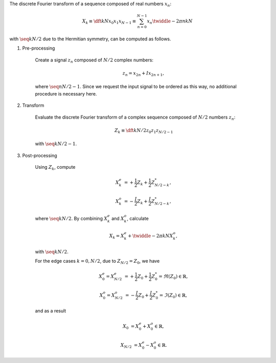 The discrete Fourier transform of a sequence composed of real numbers :math:`x_n`:

.. math::

    X_k
    \equiv
    \dft{k}{N}{x_0}{x_1}{x_{N - 1}}
    \equiv
    \sum_{n = 0}^{N - 1}
    x_n
    \twiddle{- 2 \pi}{n k}{N}

with :math:`\seq{k}{N / 2}` due to the Hermitian symmetry, can be computed as follows.

#. Pre-processing

    Create a signal :math:`z_n` composed of :math:`N / 2` complex numbers:

    .. math::

        z_n = x_{2 n} + I x_{2 n + 1},

    where :math:`\seq{n}{N / 2 - 1}`.
    Since we request the input signal to be ordered as this way, no additional procedure is necessary here.

#. Transform

    Evaluate the discrete Fourier transform of a complex sequence composed of :math:`N / 2` numbers :math:`z_n`:

    .. math::

        Z_k
        \equiv
        \dft{k}{N / 2}{z_0}{z_1}{z_{N / 2 - 1}}

    with :math:`\seq{k}{N / 2 - 1}`.

    .. myliteralinclude:: /../../NumericalMethod/FourierTransform/RDFT/src/rdft.c
        :language: c
        :tag: from physical to spectral space

#. Post-processing

    Using :math:`Z_k`, compute

    .. math::

        X_k^e
        &
        =
        +
        \frac{1}{2}
        Z_k
        +
        \frac{1}{2}
        Z_{N / 2 - k}^*,

        X_k^o
        &
        =
        -
        \frac{I}{2}
        Z_k
        +
        \frac{I}{2}
        Z_{N / 2 - k}^*,

    where :math:`\seq{k}{N / 2}`.
    By combining :math:`X_k^e` and :math:`X_k^o`, calculate

    .. math::

        X_k
        =
        X_k^e
        +
        \twiddle{- 2 \pi}{k}{N}
        X_k^o,

    with :math:`\seq{k}{N / 2}`.

    .. myliteralinclude:: /../../NumericalMethod/FourierTransform/RDFT/src/rdft.c
        :language: c
        :tag: compute FFT of the original real signal, common cases

    For the edge cases :math:`k = 0, N / 2`, due to :math:`Z_{N / 2} = Z_0`, we have

    .. math::

        X_0^e
        =
        X_{N / 2}^e
        &
        =
        +
        \frac{1}{2}
        Z_0
        +
        \frac{1}{2}
        Z_0^*
        =
        \Re \left( Z_0 \right)
        \in
        \mathbb{R},

        X_0^o
        =
        X_{N / 2}^o
        &
        =
        -
        \frac{I}{2}
        Z_0
        +
        \frac{I}{2}
        Z_0^*
        =
        \Im \left( Z_0 \right)
        \in
        \mathbb{R},

    and as a result

    .. math::

        X_0
        &
        =
        X_0^e
        +
        X_0^o
        \in
        \mathbb{R},

        X_{N / 2}
        &
        =
        X_0^e
        -
        X_0^o
        \in
        \mathbb{R}.

    .. myliteralinclude:: /../../NumericalMethod/FourierTransform/RDFT/src/rdft.c
        :language: c
        :tag: compute FFT of the original real signal, edge cases

